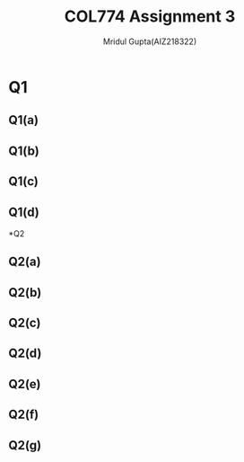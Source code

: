 #+AUTHOR: Mridul Gupta(AIZ218322)
#+TITLE: COL774 Assignment 3
#+OPTIONS: toc:nil
* Q1
** Q1(a)
** Q1(b)
** Q1(c)
** Q1(d)

*Q2
** Q2(a)
** Q2(b)
** Q2(c)
** Q2(d)
** Q2(e)
** Q2(f)
** Q2(g)
